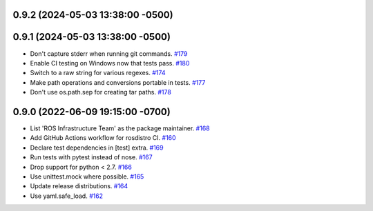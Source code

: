 0.9.2 (2024-05-03 13:38:00 -0500)
---------------------------------

0.9.1 (2024-05-03 13:38:00 -0500)
---------------------------------

- Don't capture stderr when running git commands. `#179 <https://github.com/ros-infrastructure/rosdistro/issues/179>`_
- Enable CI testing on Windows now that tests pass. `#180 <https://github.com/ros-infrastructure/rosdistro/issues/180>`_
- Switch to a raw string for various regexes. `#174 <https://github.com/ros-infrastructure/rosdistro/issues/174>`_
- Make path operations and conversions portable in tests. `#177 <https://github.com/ros-infrastructure/rosdistro/issues/177>`_
- Don't use os.path.sep for creating tar paths. `#178 <https://github.com/ros-infrastructure/rosdistro/issues/178>`_

0.9.0 (2022-06-09 19:15:00 -0700)
---------------------------------

- List 'ROS Infrastructure Team' as the package maintainer. `#168 <https://github.com/ros-infrastructure/rosdistro/issues/168>`_
- Add GitHub Actions workflow for rosdistro CI. `#160 <https://github.com/ros-infrastructure/rosdistro/issues/160>`_
- Declare test dependencies in [test] extra. `#169 <https://github.com/ros-infrastructure/rosdistro/issues/169>`_
- Run tests with pytest instead of nose. `#167 <https://github.com/ros-infrastructure/rosdistro/issues/167>`_
- Drop support for python < 2.7. `#166 <https://github.com/ros-infrastructure/rosdistro/issues/166>`_
- Use unittest.mock where possible. `#165 <https://github.com/ros-infrastructure/rosdistro/issues/165>`_
- Update release distributions. `#164 <https://github.com/ros-infrastructure/rosdistro/issues/164>`_
- Use yaml.safe_load. `#162 <https://github.com/ros-infrastructure/rosdistro/issues/162>`_
